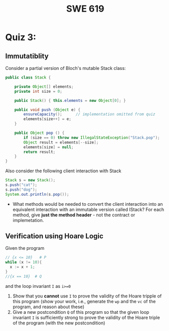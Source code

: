#+TITLE: SWE 619 
#+OPTIONS: ^:nil toc:1

#+HTML_HEAD: <link rel="stylesheet" href="https://nguyenthanhvuh.github.io/files/org.css">
#+HTML_HEAD: <link rel="alternative stylesheet" href="https://nguyenthanhvuh.github.io/files/org-orig.css">

* Quiz 3:

** Immutatiblity

  Consider a partial version of Bloch's mutable Stack class:
  #+begin_src java
    public class Stack {

        private Object[] elements;
        private int size = 0;

        public Stack() { this.elements = new Object[0]; }

        public void push (Object e) {
            ensureCapacity();      // implementation omitted from quiz
            elements[size++] = e;
        }

        public Object pop () {
            if (size == 0) throw new IllegalStateException("Stack.pop");
            Object result = elements[--size];
            elements[size] = null;
            return result;
        }
    }

  #+end_src
  Also consider the following client interaction with Stack
  #+begin_src java
    Stack s = new Stack();
    s.push("cat");
    s.push("dog");
    System.out.println(s.pop());

  #+end_src
  - What methods would be needed to convert the client interaction into an equivalent interaction with an immutable version called IStack? For each method, give *just the method header* - not the contract or implemetation. 

** Verification using Hoare Logic
  Given the program
   #+begin_src java
     // {x <= 10}   # P  
     while (x != 10){
       x := x + 1;
     }
     //{x == 10}  # Q
   #+end_src
  
  and the loop invariant ~I~ as ~i>=0~
  1. Show that you *cannot* use =I= to prove the validity of the Hoare tripple of this program (show your work, i.e., generate the =wp= and the =vc= of the program, and reason about these)
  2. Give a new postcondition =Q= of this program so that the given loop invariant ~I~ is sufficiently strong to prove the validity of the Hoare triple of the program (with the new postcondition)
  

